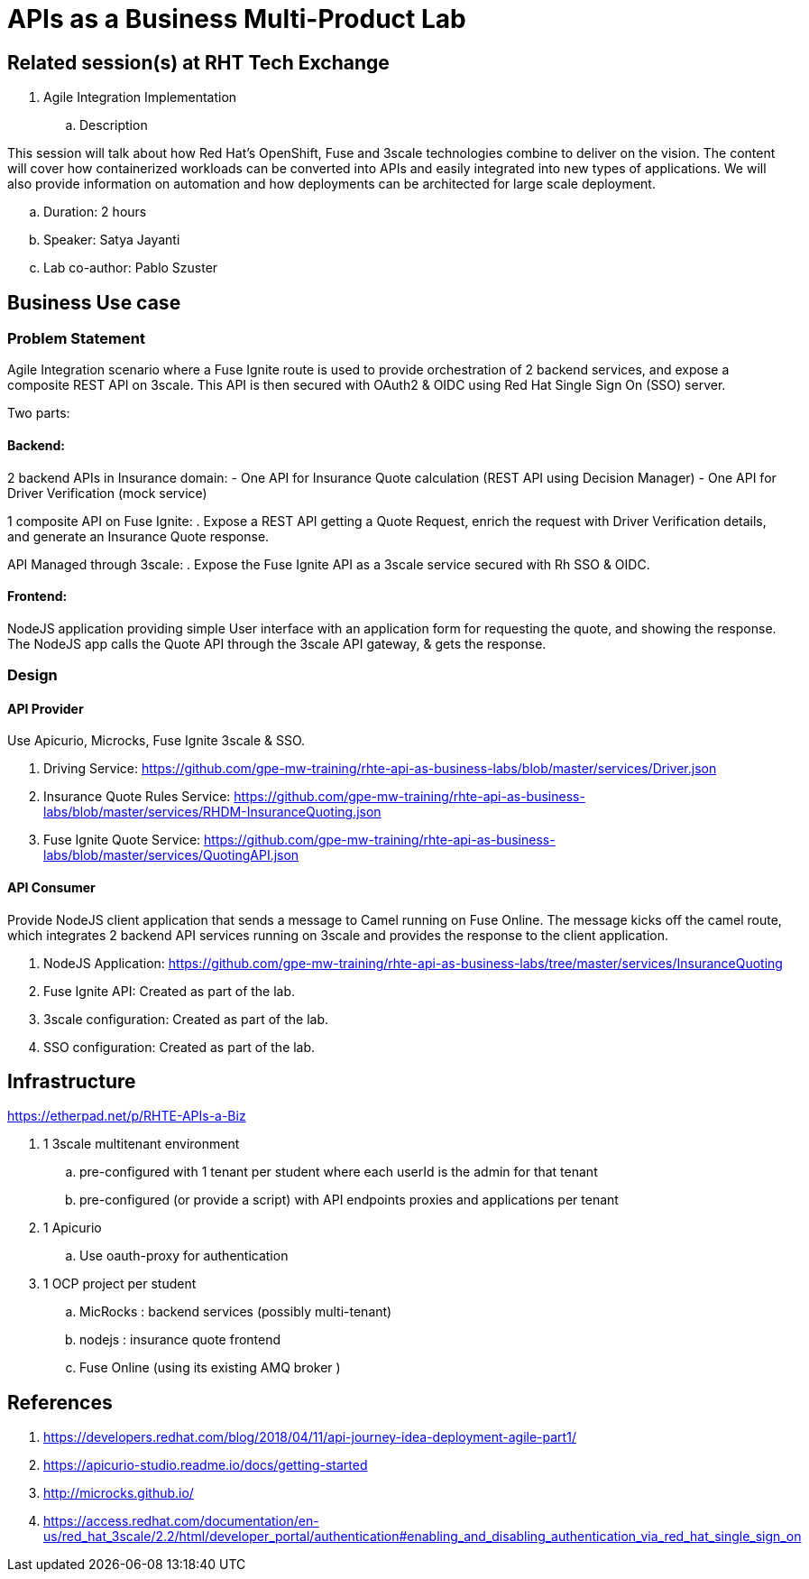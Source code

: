 = APIs as a Business Multi-Product Lab

== Related session(s) at RHT Tech Exchange

. Agile Integration Implementation

.. Description


This session will talk about how Red Hat’s OpenShift, Fuse and 3scale technologies combine to deliver on the vision. The content will cover how containerized workloads can be converted into APIs and easily integrated into new types of applications. We will also provide information on automation and how deployments can be architected for large scale deployment. 

.. Duration:  2 hours
.. Speaker:  Satya Jayanti
.. Lab co-author: Pablo Szuster

== Business Use case


=== Problem Statement

Agile Integration scenario where a Fuse Ignite route is used to provide orchestration of 2 backend services, and expose a composite REST API on 3scale. This API is then secured with OAuth2 & OIDC using Red Hat Single Sign On (SSO) server.

Two parts:

==== Backend:

2 backend APIs in Insurance domain:
- One API for Insurance Quote calculation (REST API using Decision Manager)
- One API for Driver  Verification (mock service)

1 composite API on Fuse Ignite:
. Expose a REST API getting a Quote Request, enrich the request with Driver Verification details, and generate an Insurance Quote response.

API Managed through 3scale:
. Expose the Fuse Ignite API as a 3scale service secured with Rh SSO & OIDC.

==== Frontend:

NodeJS application providing simple User interface with an application form for requesting the quote, and showing the response. The NodeJS app calls the Quote API through the 3scale API gateway, & gets the response.

=== Design

==== API Provider

Use Apicurio, Microcks, Fuse Ignite 3scale & SSO.


. Driving Service: https://github.com/gpe-mw-training/rhte-api-as-business-labs/blob/master/services/Driver.json
. Insurance Quote Rules Service: https://github.com/gpe-mw-training/rhte-api-as-business-labs/blob/master/services/RHDM-InsuranceQuoting.json
. Fuse Ignite Quote Service: https://github.com/gpe-mw-training/rhte-api-as-business-labs/blob/master/services/QuotingAPI.json

==== API Consumer

Provide NodeJS client application that sends a message to Camel running on Fuse Online. The message kicks off the camel route, which integrates 2 backend API services running on 3scale and provides the response to the client application.

. NodeJS Application: https://github.com/gpe-mw-training/rhte-api-as-business-labs/tree/master/services/InsuranceQuoting
. Fuse Ignite API: Created as part of the lab.
. 3scale configuration: Created as part of the lab.
. SSO configuration: Created as part of the lab.



== Infrastructure

https://etherpad.net/p/RHTE-APIs-a-Biz

. 1 3scale multitenant environment
.. pre-configured with 1 tenant per student where each userId is the admin for that tenant
.. pre-configured (or provide a script) with API endpoints proxies and applications per tenant

. 1 Apicurio
.. Use oauth-proxy for authentication

. 1 OCP project per student
.. MicRocks :  backend services  (possibly multi-tenant) 
.. nodejs :     insurance quote frontend
.. Fuse Online  (using its existing AMQ broker )




== References

. https://developers.redhat.com/blog/2018/04/11/api-journey-idea-deployment-agile-part1/
. https://apicurio-studio.readme.io/docs/getting-started
. http://microcks.github.io/
. https://access.redhat.com/documentation/en-us/red_hat_3scale/2.2/html/developer_portal/authentication#enabling_and_disabling_authentication_via_red_hat_single_sign_on

